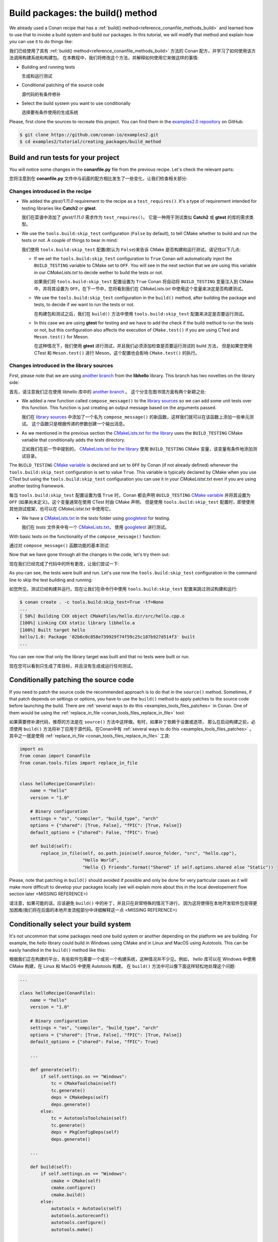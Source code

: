 .. _tutorial_creating_build:

Build packages: the build() method
==================================

We already used a Conan recipe that has a :ref:`build() method<reference_conanfile_methods_build>` and learned how to use that
to invoke a build system and build our packages. In this tutorial, we will modify that
method and explain how you can use it to do things like:

我们已经使用了具有 :ref:`build() method<reference_conanfile_methods_build>` 方法的 Conan 配方，并学习了如何使用该方法调用构建系统和构建包。
在本教程中，我们将修改这个方法，并解释如何使用它来做这样的事情:

* Building and running tests
  
  生成和运行测试

* Conditional patching of the source code

  源代码的有条件修补

* Select the build system you want to use conditionally

  选择要有条件使用的生成系统

Please, first clone the sources to recreate this project. You can find them in the
`examples2.0 repository <https://github.com/conan-io/examples2>`_ on GitHub:

.. code-block:: bash

    $ git clone https://github.com/conan-io/examples2.git
    $ cd examples2/tutorial/creating_packages/build_method


Build and run tests for your project
------------------------------------

You will notice some changes in the **conanfile.py** file from the previous recipe.
Let's check the relevant parts:

您将注意到在 **conanfile.py** 文件中与前面的配方相比发生了一些变化，让我们检查相关部分:

Changes introduced in the recipe
^^^^^^^^^^^^^^^^^^^^^^^^^^^^^^^^

.. code-block:: python
    :caption: *conanfile.py*
    :emphasize-lines: 12, 19, 33-34

    class helloRecipe(ConanFile):
        name = "hello"
        version = "1.0"

        ...

        def source(self):
            git = Git(self)
            git.clone(url="https://github.com/conan-io/libhello.git", target=".")
            # Please, be aware that using the head of the branch instead of an immutable tag
            # or commit is not a good practice in general
            git.checkout("with_tests")

        ...

        def requirements(self):
            if self.options.with_fmt:
                self.requires("fmt/8.1.1")
            self.test_requires("gtest/1.11.0")

        ...

        def generate(self):
            tc = CMakeToolchain(self)
            if self.options.with_fmt:
                tc.variables["WITH_FMT"] = True
            tc.generate()

        def build(self):
            cmake = CMake(self)
            cmake.configure()
            cmake.build()
            if not self.conf.get("tools.build:skip_test", default=False):
                test_folder = os.path.join("tests")
                if self.settings.os == "Windows":
                    test_folder = os.path.join("tests", str(self.settings.build_type))
                self.run(os.path.join(test_folder, "test_hello"))

        ...

* We added the *gtest/1.11.0* requirement to the recipe as a ``test_requires()``. It's a
  type of requirement intended for testing libraries like **Catch2** or **gtest**.

  我们在菜谱中添加了 *gtest/1.11.0* 需求作为 ``test_requires()``。
  它是一种用于测试类似 **Catch2** 或 **gtest** 的库的需求类型。

* We use the ``tools.build:skip_test`` configuration (``False`` by default), to tell CMake
  whether to build and run the tests or not. A couple of things to bear in mind:

  我们使用 ``tools.build:skip_test`` 配置(默认为 ``False``)来告诉 CMake 是否构建和运行测试。请记住以下几点:
 
  - If we set the ``tools.build:skip_test`` configuration to ``True`` Conan will
    automatically inject the ``BUILD_TESTING`` variable to CMake set to ``OFF``. You will
    see in the next section that we are using this variable in our *CMakeLists.txt* to
    decide wether to build the tests or not.
    
    如果我们将 ``tools.build:skip_test`` 配置设置为 ``True`` Conan 将自动将 ``BUILD_TESTING`` 
    变量注入到 CMake 中，并将其设置为  ``OFF``。在下一节中，您将看到我们在 *CMakeLists.txt* 
    中使用这个变量来决定是否构建测试。
  
  - We use the ``tools.build:skip_test`` configuration in the ``build()`` method,
    after building the package and tests, to decide if we want to run the tests or not.

    在构建包和测试之后，我们在 ``build()`` 方法中使用  ``tools.build:skip_test`` 配置来决定是否要运行测试。
  
  - In this case we are using **gtest** for testing and we have to add the check if the
    build method to run the tests or not, but this configuration also affects the
    execution of ``CMake.test()`` if you are using CTest and ``Meson.test()`` for Meson.

    在这种情况下，我们使用 **gtest**  进行测试，并且我们必须添加检查是否要运行测试的 build 方法，
    但是如果您使用 CTest 和 ``Meson.test()`` 进行 Meson，这个配置也会影响  ``CMake.test()`` 的执行。
  

Changes introduced in the library sources
^^^^^^^^^^^^^^^^^^^^^^^^^^^^^^^^^^^^^^^^^

First, please note that we are using `another branch
<https://github.com/conan-io/libhello/tree/with_tests>`_ from the **libhello** library. This
branch has two novelties on the library side:

首先，请注意我们正在使用 libhello 库中的  `another branch <https://github.com/conan-io/libhello/tree/with_tests>`_ 。
这个分支在图书馆方面有两个新颖之处:

* We added a new function called ``compose_message()`` to the `library sources
  <https://github.com/conan-io/libhello/blob/with_tests/src/hello.cpp#L9-L12>`_ so we can add
  some unit tests over this function. This function is just creating an output message
  based on the arguments passed.

  我们在 `library sources <https://github.com/conan-io/libhello/blob/with_tests/src/hello.cpp#L9-L12>`_ 
  中添加了一个名为 ``compose_message()`` 的新函数，这样我们就可以在该函数上添加一些单元测试。
  这个函数只是根据传递的参数创建一个输出消息。

* As we mentioned in the previous section the `CMakeLists.txt for the library
  <https://github.com/conan-io/libhello/blob/with_tests/CMakeLists.txt#L15-L17>`_ uses the
  ``BUILD_TESTING`` CMake variable that conditionally adds the *tests* directory.

  正如我们在前一节中提到的， `CMakeLists.txt for the library <https://github.com/conan-io/libhello/blob/with_tests/CMakeLists.txt#L15-L17>`_
  使用 ``BUILD_TESTING`` CMake 变量，该变量有条件地添加测试目录。

.. code-block:: text
    :caption: *CMakeLists.txt*

    cmake_minimum_required(VERSION 3.15)
    project(hello CXX)

    ...

    if (NOT BUILD_TESTING STREQUAL OFF)
        add_subdirectory(tests)
    endif()

    ...

The ``BUILD_TESTING`` `CMake variable
<https://cmake.org/cmake/help/latest/module/CTest.html>`_ is declared and set to ``OFF``
by Conan (if not already defined) whenever the ``tools.build:skip_test`` configuration is
set to value ``True``. This variable is typically declared by CMake when you use CTest but
using the ``tools.build:skip_test`` configuration you can use it in your *CMakeListst.txt*
even if you are using another testing framework.

每当 ``tools.build:skip_test`` 配置设置为值 ``True`` 时，Conan 都会声明 
``BUILD_TESTING`` `CMake variable <https://cmake.org/cmake/help/latest/module/CTest.html>`_
并将其设置为 ``OFF`` (如果尚未定义)。这个变量通常在使用 CTest 时由 CMake 声明，
但是使用 ``tools.build:skip_test`` 配置时，即使使用其他测试框架，也可以在 *CMakeListst.txt* 中使用它。

* We have a `CMakeLists.txt
  <https://github.com/conan-io/libhello/blob/with_tests/tests/CMakeLists.txt>`_ in the
  *tests* folder using `googletest <https://github.com/google/googletest>`_ for
  testing.

  我们在 *tests* 文件夹中有一个 `CMakeLists.txt  <https://github.com/conan-io/libhello/blob/with_tests/tests/CMakeLists.txt>`_，
  使用 `googletest <https://github.com/google/googletest>`_  进行测试。

.. code-block:: cmake
    :caption: *tests/CMakeLists.txt*

    cmake_minimum_required(VERSION 3.15)
    project(PackageTest CXX)

    find_package(GTest REQUIRED CONFIG)

    add_executable(test_hello test.cpp)
    target_link_libraries(test_hello GTest::gtest GTest::gtest_main hello)


With basic tests on the functionality of the ``compose_message()`` function:

通过对 ``compose_message()`` 函数功能的基本测试:

.. code-block:: cpp
    :caption: *tests/test.cpp*

    #include "../include/hello.h"
    #include "gtest/gtest.h"

    namespace {
        TEST(HelloTest, ComposeMessages) {
        EXPECT_EQ(std::string("hello/1.0: Hello World Release! (with color!)\n"), compose_message("Release", "with color!"));
        ...
        }
    }

Now that we have gone through all the changes in the code, let's try them out:

现在我们已经完成了代码中的所有更改，让我们尝试一下:

.. code-block:: bash
    :emphasize-lines: 6-23

    $ conan create . --build=missing -tf=None
    ...
    [ 25%] Building CXX object CMakeFiles/hello.dir/src/hello.cpp.o
    [ 50%] Linking CXX static library libhello.a
    [ 50%] Built target hello
    [ 75%] Building CXX object tests/CMakeFiles/test_hello.dir/test.cpp.o
    [100%] Linking CXX executable test_hello
    [100%] Built target test_hello
    hello/1.0: RUN: ./tests/test_hello
    Capturing current environment in /Users/user/.conan2/p/tmp/c51d80ef47661865/b/build/generators/deactivate_conanbuildenv-release-x86_64.sh
    Configuring environment variables
    Running main() from /Users/user/.conan2/p/tmp/3ad4c6873a47059c/b/googletest/src/gtest_main.cc
    [==========] Running 1 test from 1 test suite.
    [----------] Global test environment set-up.
    [----------] 1 test from HelloTest
    [ RUN      ] HelloTest.ComposeMessages
    [       OK ] HelloTest.ComposeMessages (0 ms)
    [----------] 1 test from HelloTest (0 ms total)

    [----------] Global test environment tear-down
    [==========] 1 test from 1 test suite ran. (0 ms total)
    [  PASSED  ] 1 test.
    hello/1.0: Package '82b6c0c858e739929f74f59c25c187b927d514f3' built
    ...

As you can see, the tests were built and run. Let's use now the ``tools.build:skip_test``
configuration in the command line to skip the test building and running:

如您所见，测试已经构建并运行。现在让我们在命令行中使用  ``tools.build:skip_test`` 配置来跳过测试构建和运行:

.. code-block:: bash

    $ conan create . -c tools.build:skip_test=True -tf=None
    ...
    [ 50%] Building CXX object CMakeFiles/hello.dir/src/hello.cpp.o
    [100%] Linking CXX static library libhello.a
    [100%] Built target hello
    hello/1.0: Package '82b6c0c858e739929f74f59c25c187b927d514f3' built
    ...


You can see now that only the library target was built and that no tests were built or
run.

现在您可以看到只生成了库目标，并且没有生成或运行任何测试。

Conditionally patching the source code
--------------------------------------

If you need to patch the source code the recommended approach is to do that in the
``source()`` method. Sometimes, if that patch depends on settings or options, you have
to use the ``build()`` method to apply patches to the source code before launching the
build. There are :ref:`several ways to do this <examples_tools_files_patches>` in Conan.
One of them would be using the :ref:`replace_in_file <conan_tools_files_replace_in_file>`
tool:

如果需要修补源代码，推荐的方法是在 ``source()`` 方法中这样做。有时，如果补丁依赖于设置或选项，
那么在启动构建之前，必须使用 ``build()`` 方法将补丁应用于源代码。在Conan中有 
:ref:`several ways to do this <examples_tools_files_patches>` 。
其中之一就是使用 :ref:`replace_in_file <conan_tools_files_replace_in_file>` 工具:

.. code-block:: python

    import os
    from conan import ConanFile
    from conan.tools.files import replace_in_file


    class helloRecipe(ConanFile):
        name = "hello"
        version = "1.0"

        # Binary configuration
        settings = "os", "compiler", "build_type", "arch"
        options = {"shared": [True, False], "fPIC": [True, False]}
        default_options = {"shared": False, "fPIC": True}

        def build(self):
            replace_in_file(self, os.path.join(self.source_folder, "src", "hello.cpp"), 
                            "Hello World", 
                            "Hello {} Friends".format("Shared" if self.options.shared else "Static"))


Please, note that patching in ``build()`` should avoided if possible and only be done for
very particular cases as it will make more difficult to develop your packages locally (we
will explain more about this in the local developement flow section later <MISSING REFERENCE>)

请注意，如果可能的话，应该避免 ``build()`` 中的补丁，并且只在非常特殊的情况下进行，
因为这将使得在本地开发软件包变得更加困难(我们将在后面的本地开发流程部分中详细解释这一点 <MISSING REFERENCE>)

Conditionally select your build system
--------------------------------------

It's not uncommon that some packages need one build system or another depending on the
platform we are building. For example, the *hello* library could build in Windows using
CMake and in Linux and MacOS using Autotools. This can be easily handled in the
``build()`` method like this:

根据我们正在构建的平台，有些软件包需要一个或另一个构建系统，这种情况并不少见。例如， *hello*  
库可以在 Windows 中使用 CMake 构建，在 Linux 和 MacOS 中使用 Autotools 构建。
在 ``build()`` 方法中可以像下面这样轻松地处理这个问题:

.. code-block:: python

    ...

    class helloRecipe(ConanFile):
        name = "hello"
        version = "1.0"

        # Binary configuration
        settings = "os", "compiler", "build_type", "arch"
        options = {"shared": [True, False], "fPIC": [True, False]}
        default_options = {"shared": False, "fPIC": True}

        ...

        def generate(self):
            if self.settings.os == "Windows":
                tc = CMakeToolchain(self)
                tc.generate()
                deps = CMakeDeps(self)
                deps.generate()
            else:
                tc = AutotoolsToolchain(self)
                tc.generate()
                deps = PkgConfigDeps(self)
                deps.generate()

        ...

        def build(self):
            if self.settings.os == "Windows":
                cmake = CMake(self)
                cmake.configure()
                cmake.build()
            else:
                autotools = Autotools(self)
                autotools.autoreconf()
                autotools.configure()
                autotools.make()

        ...


Read more
---------

- :ref:`Patching sources <examples_tools_files_patches>`
- ...
